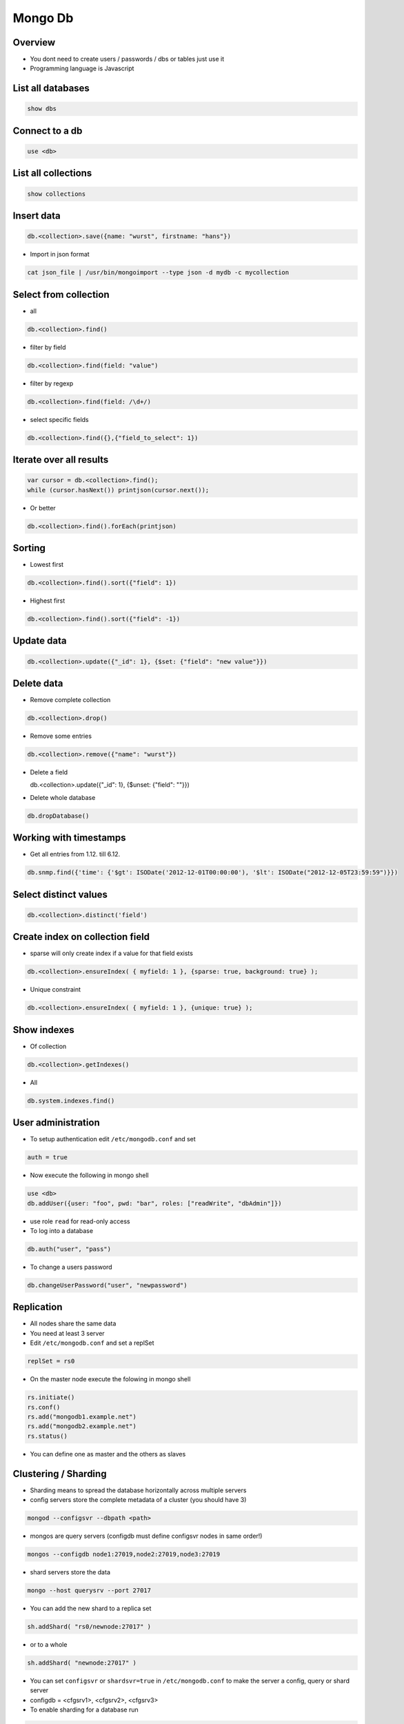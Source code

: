 #########
Mongo Db
#########

Overview
========

* You dont need to create users / passwords / dbs or tables just use it
* Programming language is Javascript


List all databases
==================

.. code-block:: bash

  show dbs

Connect to a db
===============

.. code-block:: bash

  use <db>

List all collections
====================

.. code-block:: bash

  show collections


Insert data
===========

.. code-block:: bash

  db.<collection>.save({name: "wurst", firstname: "hans"})


* Import in json format

.. code-block:: bash

  cat json_file | /usr/bin/mongoimport --type json -d mydb -c mycollection


Select from collection
======================

* all

.. code-block:: bash

  db.<collection>.find()

* filter by field

.. code-block:: bash

  db.<collection>.find(field: "value")

* filter by regexp

.. code-block:: bash

  db.<collection>.find(field: /\d+/)

* select specific fields

.. code-block:: bash

  db.<collection>.find({},{"field_to_select": 1})


Iterate over all results
========================

.. code-block:: bash

  var cursor = db.<collection>.find();
  while (cursor.hasNext()) printjson(cursor.next());


* Or better

.. code-block:: bash

  db.<collection>.find().forEach(printjson)


Sorting
=======

* Lowest first

.. code-block:: bash

  db.<collection>.find().sort({"field": 1})

* Highest first

.. code-block:: bash

  db.<collection>.find().sort({"field": -1})


Update data
===========

.. code-block:: bash

  db.<collection>.update({"_id": 1}, {$set: {"field": "new value"}})


Delete data
===========

* Remove complete collection

.. code-block:: bash

  db.<collection>.drop()

* Remove some entries

.. code-block:: bash

  db.<collection>.remove({"name": "wurst"})

* Delete a field

  db.<collection>.update({"_id": 1}, {$unset: {"field": ""}})

.. code-block:: bash

* Delete whole database

.. code-block:: bash

  db.dropDatabase()


Working with timestamps
=======================

* Get all entries from 1.12. till 6.12.

.. code-block:: bash

  db.snmp.find({'time': {'$gt': ISODate('2012-12-01T00:00:00'), '$lt': ISODate("2012-12-05T23:59:59")}})

Select distinct values
======================

.. code-block:: bash

  db.<collection>.distinct('field')


Create index on collection field
================================

* sparse will only create index if a value for that field exists

.. code-block:: bash

  db.<collection>.ensureIndex( { myfield: 1 }, {sparse: true, background: true} );

* Unique constraint

.. code-block:: bash

  db.<collection>.ensureIndex( { myfield: 1 }, {unique: true} );


Show indexes
==========================

* Of collection

.. code-block:: bash

  db.<collection>.getIndexes()

* All

.. code-block:: bash

  db.system.indexes.find()


User administration
===================

* To setup authentication edit ``/etc/mongodb.conf`` and set

.. code-block:: bash

  auth = true

* Now execute the following in mongo shell

.. code-block:: bash

  use <db>
  db.addUser({user: "foo", pwd: "bar", roles: ["readWrite", "dbAdmin"]})

* use role ``read`` for read-only access
* To log into a database

.. code-block:: bash

  db.auth("user", "pass")


* To change a users password

.. code-block:: bash

  db.changeUserPassword("user", "newpassword")


Replication
============

* All nodes share the same data
* You need at least 3 server
* Edit ``/etc/mongodb.conf`` and set a replSet

.. code-block:: bash

  replSet = rs0

* On the master node execute the folowing in mongo shell

.. code-block:: bash

  rs.initiate()
  rs.conf()
  rs.add("mongodb1.example.net")
  rs.add("mongodb2.example.net")
  rs.status()

* You can define one as master and the others as slaves


Clustering / Sharding
=====================

* Sharding means to spread the database horizontally across multiple servers
* config servers store the complete metadata of a cluster (you should have 3)

.. code-block:: bash

  mongod --configsvr --dbpath <path>

* mongos are query servers (configdb must define configsvr nodes in same order!)

.. code-block:: bash

  mongos --configdb node1:27019,node2:27019,node3:27019

* shard servers store the data

.. code-block:: bash

  mongo --host querysrv --port 27017

* You can add the new shard to a replica set

.. code-block:: bash

  sh.addShard( "rs0/newnode:27017" )

* or to a whole

.. code-block:: bash

  sh.addShard( "newnode:27017" )

* You can set ``configsvr`` or ``shardsvr=true`` in ``/etc/mongodb.conf`` to make the server a config, query or shard server
* configdb = <cfgsrv1>, <cfgsrv2>, <cfgsrv3>
* To enable sharding for a database run

.. code-block:: bash

  sh.enableSharding("<db>")
  sh.status()


Backup
=======

.. code-block:: bash

  #!/bin/bash

  $BACKUP_DIR="/my/backup/path"

  cd $BACKUP_DIR
  /usr/bin/mongodump

  /bin/tar cvjf `hostname`_`date +%Y%m%d`.tbz dump && /bin/rm -rf $BACKUP_DIR/dump


Show real data size
===================

* With indizes

.. code-block:: bash

  db.<collection>.totalSize()

* Only data

.. code-block:: bash

  db.<collection>.dataSize()


Defrag
======

* Whole database

.. code-block:: bash

  db.repairDatabase()

* Single collection

.. code-block:: bash

  db.<collection>.compact()


Load collection into memory
===========================

.. code-block:: bash

  db.runcommand({ touch: “collection_name”, data: true, index: true})


Round robin collections
=======================

If you've not heard of capped collections before, they're a nice little feature of MongoDB that lets you have a high-performance circular queue. Capped collections have the following nice features:

* They "remember" the insertion order of their documents
* They store inserted documents in the insertion order on disk
* They remove the oldest documents in the collection automatically as new documents are inserted

.. code-block:: bash

  db.create_collection(
    'capped_collection',
    capped=True,
    size=size_in_bytes,     # required
    max=max_number_of_docs, # optional
    autoIndexId=False)      # optional

* One can tail for new data in capped collections

.. code-block:: bash

  cur = db.capped_collection.find(
        tailable=True,
        await_data=True)

* For more see http://blog.pythonisito.com/2013/04/mongodb-pubsub-with-capped-collections.html


Getting help
============

.. code-block:: bash

  db.help()
